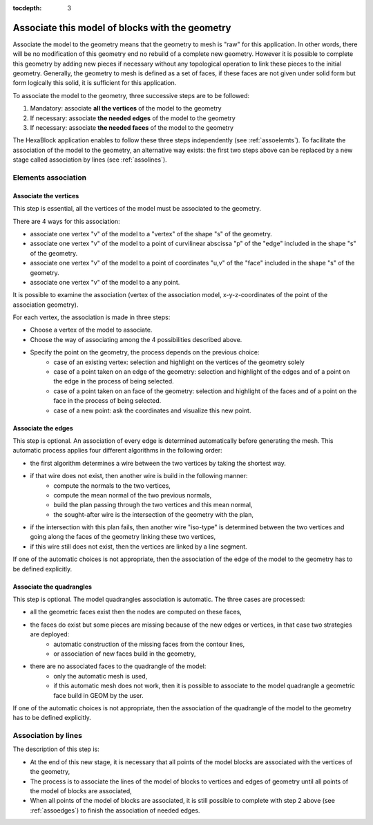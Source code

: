 :tocdepth: 3

.. _assomodelgeo:

================================================
Associate this model of blocks with the geometry
================================================

Associate the model to the geometry means that the geometry to mesh is
"raw" for this application. In other words, there will be no
modification of this geometry end no rebuild of a complete new
geometry. However it is possible to complete this geometry by adding
new pieces if necessary without any topological operation to link
these pieces to the initial geometry. Generally, the geometry to mesh
is defined as a set of faces, if these faces are not given under solid
form but form logically this solid, it is sufficient for this
application.

To associate the model to the geometry, three successive steps are to be followed:

1. Mandatory: associate **all the vertices** of the model to the geometry
2. If necessary: associate **the needed edges** of the model to the geometry
3. If necessary: associate **the needed faces** of the model to the geometry

The HexaBlock application enables to follow these three steps
independently (see :ref:`assoelemts`). To facilitate the association
of the model to the geometry, an alternative way exists: the first two
steps above can be replaced by a new stage called association by lines
(see :ref:`assolines`).

.. image:: _static/association2.png
   :align: center

.. centered::
   Rod connecting

.. _assoelemts:

Elements association
====================

Associate the vertices 
----------------------

This step is essential, all the vertices of the model must be associated to the geometry.

There are 4 ways for this association:

- associate one vertex "v" of the model to a "vertex" of the shape "s"
  of the geometry.

- associate one vertex "v" of the model to a point of curvilinear
  abscissa "p" of the "edge" included in the shape "s" of the
  geometry.

- associate one vertex "v" of the model to a point of coordinates
  "u,v" of the "face" included in the shape "s" of the geometry.

- associate one vertex "v" of the model to a any point.


It is possible to examine the association (vertex of the association
model, x-y-z-coordinates of the point of the association geometry).

For each vertex, the association is made in three steps:

- Choose a vertex of the model to associate.
- Choose the way of associating among the 4 possibilities described above.
- Specify the point on the geometry, the process depends on the previous choice:
    - case of an existing vertex: selection and highlight on the
      vertices of the geometry solely
    - case of a point taken on an edge of the geometry: selection
      and highlight of the edges and of a point on the edge in the
      process of being selected.
    - case of a point taken on an face of the geometry: selection
      and highlight of the faces and of a point on the face in the
      process of being selected.
    - case of a new point: ask the coordinates and visualize this
      new point.

.. _assoedges:

Associate the edges 
-------------------

This step is optional. An association of every edge is determined
automatically before generating the mesh. This automatic process
applies four different algorithms in the following order:

- the first algorithm determines a wire between the two vertices by
  taking the shortest way.
- if that wire does not exist, then another wire is build in the following manner:
    - compute the normals to the two vertices,
    - compute the mean normal of the two previous normals,
    - build the plan passing through the two vertices and this
      mean normal,
    - the sought-after wire is the intersection of the geometry
      with the plan,
- if the intersection with this plan fails, then another wire
  "iso-type" is determined between the two vertices and going along
  the faces of the geometry linking these two vertices,
- if this wire still does not exist, then the vertices are linked by a
  line segment.

If one of the automatic choices is not appropriate, then the
association of the edge of the model to the geometry has to be defined
explicitly.


Associate the quadrangles 
-------------------------

This step is optional. The model quadrangles association is
automatic. The three cases are processed:

- all the geometric faces exist then the nodes are computed on these faces,
- the faces do exist but some pieces are missing because of the new edges or vertices, in that case two strategies are deployed:
    - automatic construction of the missing faces from the contour lines,
    - or association of new faces build in the geometry,
- there are no associated faces to the quadrangle of the model:
    - only the automatic mesh is used,
    - if this automatic mesh does not work, then it is possible to
      associate to the model quadrangle a geometric face build in
      GEOM by the user.

If one of the automatic choices is not appropriate, then the
association of the quadrangle of the model to the geometry has to be
defined explicitly.

.. _assolines:

Association by lines
====================

The description of this step is:

- At the end of this new stage, it is necessary that all points of the
  model blocks are associated with the vertices of the geometry,
- The process is to associate the lines of the model of blocks to
  vertices and edges of geometry until all points of the model of blocks
  are associated,
- When all points of the model of blocks are associated, it is still
  possible to complete with step 2 above (see :ref:`assoedges`) to
  finish the association of needed edges.
